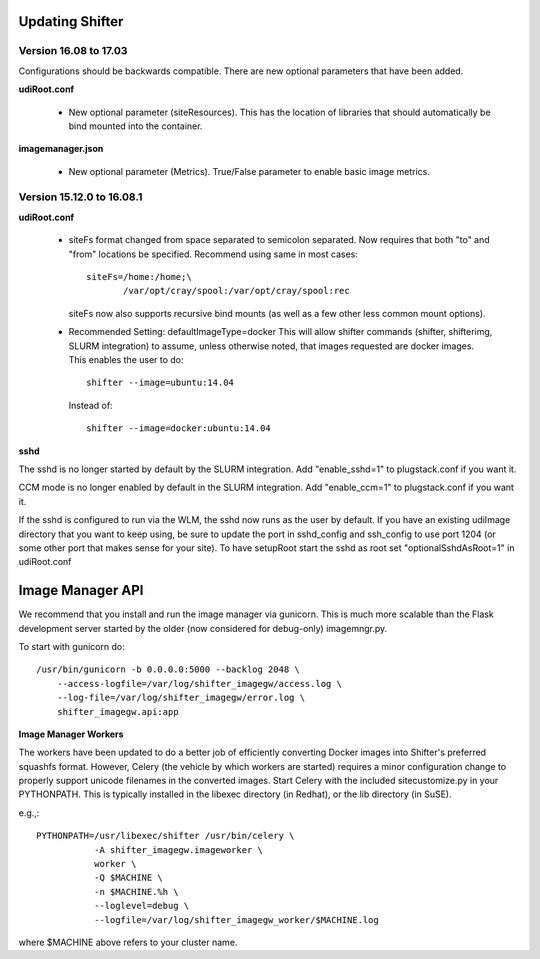 Updating Shifter
================

Version 16.08 to 17.03
----------------------
Configurations should be backwards compatible.  There are new optional parameters
that have been added.

**udiRoot.conf**

   * New optional parameter (siteResources).  This has the location of libraries
     that should automatically be bind mounted into the container.

**imagemanager.json**

   * New optional parameter (Metrics). True/False parameter to enable basic
     image metrics.

Version 15.12.0 to 16.08.1
--------------------------

**udiRoot.conf**

   * siteFs format changed from space separated to semicolon separated.  Now
     requires that both "to" and "from" locations be specified.  Recommend
     using same in most cases::

        siteFs=/home:/home;\
               /var/opt/cray/spool:/var/opt/cray/spool:rec

     siteFs now also supports recursive bind mounts (as well as a few other
     less common mount options).

   * Recommended Setting: defaultImageType=docker
     This will allow shifter commands (shifter, shifterimg, SLURM integration)
     to assume, unless otherwise noted, that images requested are docker
     images.  This enables the user to do::

         shifter --image=ubuntu:14.04

     Instead of::

         shifter --image=docker:ubuntu:14.04

**sshd**

The sshd is no longer started by default by the SLURM integration.  Add
"enable_sshd=1" to plugstack.conf if you want it.

CCM mode is no longer enabled by default in the SLURM integration. Add
"enable_ccm=1" to plugstack.conf if you want it.

If the sshd is configured to run via the WLM, the sshd now runs as the user by
default.  If you have an existing udiImage directory that you want to keep
using, be sure to update the port in sshd_config and ssh_config to use port
1204 (or some other port that makes sense for your site).  To have setupRoot
start the sshd as root set "optionalSshdAsRoot=1" in udiRoot.conf

Image Manager API
=================
We recommend that you install and run the image manager via gunicorn.  This is
much more scalable than the Flask development server started by the older (now
considered for debug-only) imagemngr.py.

To start with gunicorn do::

    /usr/bin/gunicorn -b 0.0.0.0:5000 --backlog 2048 \
        --access-logfile=/var/log/shifter_imagegw/access.log \
        --log-file=/var/log/shifter_imagegw/error.log \
        shifter_imagegw.api:app

**Image Manager Workers**

The workers have been updated to do a better job of efficiently converting
Docker images into Shifter's preferred squashfs format.  However, Celery (the
vehicle by which workers are started) requires a minor configuration change to
properly support unicode filenames in the converted images.  Start Celery with
the included sitecustomize.py in your PYTHONPATH.  This is typically installed
in the libexec directory (in Redhat), or the lib directory (in SuSE).

e.g.,::

    PYTHONPATH=/usr/libexec/shifter /usr/bin/celery \
               -A shifter_imagegw.imageworker \
               worker \
               -Q $MACHINE \
               -n $MACHINE.%h \
               --loglevel=debug \
               --logfile=/var/log/shifter_imagegw_worker/$MACHINE.log

where $MACHINE above refers to your cluster name.
